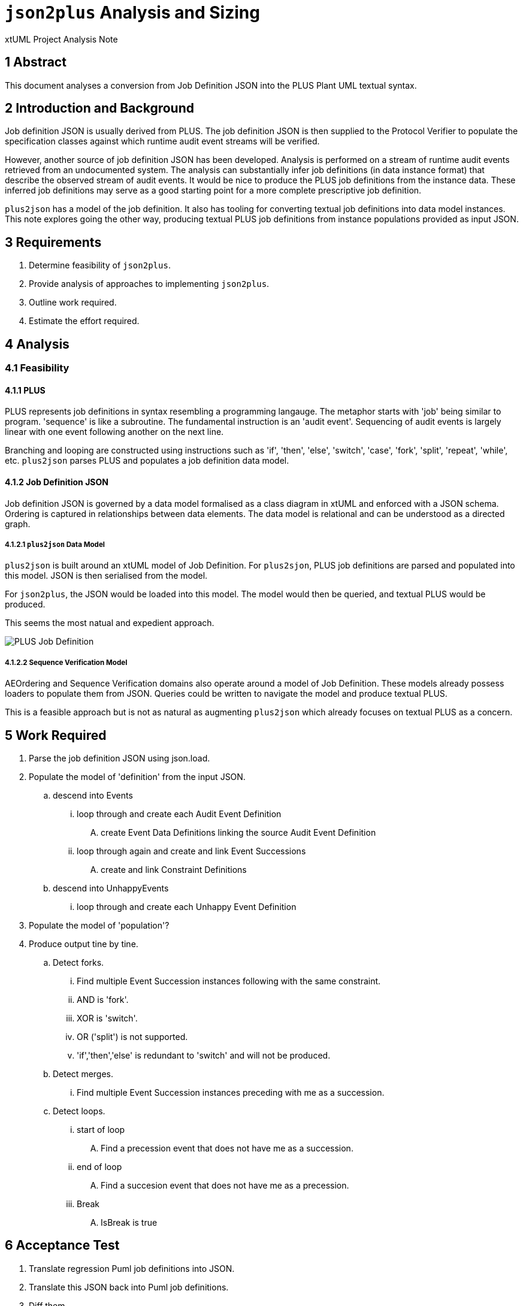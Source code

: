 = `json2plus` Analysis and Sizing

xtUML Project Analysis Note

== 1 Abstract

This document analyses a conversion from Job Definition JSON into the PLUS
Plant UML textual syntax.

== 2 Introduction and Background

Job definition JSON is usually derived from PLUS.  The job definition JSON
is then supplied to the Protocol Verifier to populate the specification
classes against which runtime audit event streams will be verified.

However, another source of job definition JSON has been developed.
Analysis is performed on a stream of runtime audit events retrieved from
an undocumented system.  The analysis can substantially infer job
definitions (in data instance format) that describe the observed stream of
audit events.  It would be nice to produce the PLUS job definitions from
the instance data.  These inferred job definitions may serve as a good
starting point for a more complete prescriptive job definition.

`plus2json` has a model of the job definition.  It also has tooling for
converting textual job definitions into data model instances.  This note
explores going the other way, producing textual PLUS job definitions from
instance populations provided as input JSON.

== 3 Requirements

. Determine feasibility of `json2plus`.
. Provide analysis of approaches to implementing `json2plus`.
. Outline work required.
. Estimate the effort required.

== 4 Analysis

=== 4.1 Feasibility

==== 4.1.1 PLUS

PLUS represents job definitions in syntax resembling a programming
langauge.  The metaphor starts with 'job' being similar to program.
'sequence' is like a subroutine.  The fundamental instruction is an
'audit event'.  Sequencing of audit events is largely linear with one
event following another on the next line.

Branching and looping are constructed using instructions such as 'if',
'then', 'else', 'switch', 'case', 'fork', 'split', 'repeat', 'while', etc.
`plus2json` parses PLUS and populates a job definition data model.

==== 4.1.2 Job Definition JSON

Job definition JSON is governed by a data model formalised as a class
diagram in xtUML and enforced with a JSON schema.  Ordering is captured in
relationships between data elements.  The data model is relational and can
be understood as a directed graph.

===== 4.1.2.1 `plus2json` Data Model

`plus2json` is built around an xtUML model of Job Definition.  For
`plus2sjon`, PLUS job definitions are parsed and populated into this
model.  JSON is then serialised from the model.

For `json2plus`, the JSON would be loaded into this model.  The model
would then be queried, and textual PLUS would be produced.

This seems the most natual and expedient approach.

image::../plus_job_defn.png[PLUS Job Definition]

===== 4.1.2.2 Sequence Verification Model

AEOrdering and Sequence Verification domains also operate around a model
of Job Definition.  These models already possess loaders to populate them
from JSON.  Queries could be written to navigate the model and produce
textual PLUS.

This is a feasible approach but is not as natural as augmenting
`plus2json` which already focuses on textual PLUS as a concern.

== 5 Work Required

. Parse the job definition JSON using json.load.
. Populate the model of 'definition' from the input JSON.
  .. descend into Events
     ... loop through and create each Audit Event Definition
         .... create Event Data Definitions linking the source Audit Event Definition
     ... loop through again and create and link Event Successions
         .... create and link Constraint Definitions
  .. descend into UnhappyEvents
     ... loop through and create each Unhappy Event Definition
. Populate the model of 'population'?
. Produce output tine by tine.
  .. Detect forks.
    ... Find multiple Event Succession instances following with the same constraint.
    ... AND is 'fork'.
    ... XOR is 'switch'.
    ... OR ('split') is not supported.
    ... 'if','then','else' is redundant to 'switch' and will not be produced.
  .. Detect merges.
    ... Find multiple Event Succession instances preceding with me as a succession.
  .. Detect loops.
    ... start of loop
        .... Find a precession event that does not have me as a succession.
    ... end of loop
        .... Find a succesion event that does not have me as a precession.
    ... Break
        .... IsBreak is true

== 6 Acceptance Test

. Translate regression Puml job definitions into JSON.
. Translate this JSON back into Puml job definitions.
. Diff them.
. Run the Protocol Verifier with them.

== 7 Document References

. [[dr-1]] https://github.com/xtuml/plus2json/issues/57[57 - Consider `json2plus`]

---

This work is licensed under the Creative Commons CC0 License

---

